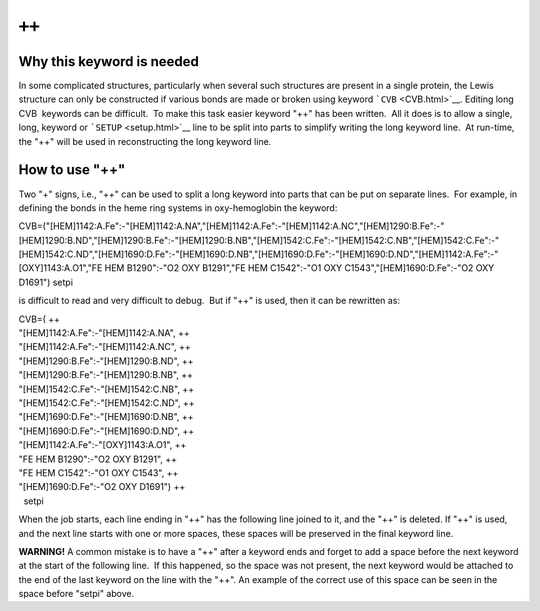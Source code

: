 .. _plusplus:

``++``
======

Why this keyword is needed
~~~~~~~~~~~~~~~~~~~~~~~~~~

In some complicated structures, particularly when several such
structures are present in a single protein, the Lewis structure can only
be constructed if various bonds are made or broken using keyword
```CVB`` <CVB.html>`__. Editing long CVB  keywords can be difficult.  To
make this task easier keyword "++" has been written.  All it does is to
allow a single, long, keyword or ```SETUP`` <setup.html>`__ line to be
split into parts to simplify writing the long keyword line.  At
run-time, the "++" will be used in reconstructing the long keyword line.

How to use "++"
~~~~~~~~~~~~~~~

Two "+" signs, i.e., "++" can be used to split a long keyword into parts
that can be put on separate lines.  For example, in defining the bonds
in the heme ring systems in oxy-hemoglobin the keyword:

CVB=("[HEM]1142:A.Fe":-"[HEM]1142:A.NA","[HEM]1142:A.Fe":-"[HEM]1142:A.NC","[HEM]1290:B.Fe":-"[HEM]1290:B.ND","[HEM]1290:B.Fe":-"[HEM]1290:B.NB","[HEM]1542:C.Fe":-"[HEM]1542:C.NB","[HEM]1542:C.Fe":-"[HEM]1542:C.ND","[HEM]1690:D.Fe":-"[HEM]1690:D.NB","[HEM]1690:D.Fe":-"[HEM]1690:D.ND","[HEM]1142:A.Fe":-"[OXY]1143:A.O1","FE
HEM B1290":-"O2 OXY B1291","FE HEM C1542":-"O1 OXY
C1543","[HEM]1690:D.Fe":-"O2 OXY D1691") setpi

is difficult to read and very difficult to debug.  But if "++" is used,
then it can be rewritten as:

| CVB=( ++
| "[HEM]1142:A.Fe":-"[HEM]1142:A.NA", ++
| "[HEM]1142:A.Fe":-"[HEM]1142:A.NC", ++
| "[HEM]1290:B.Fe":-"[HEM]1290:B.ND", ++
| "[HEM]1290:B.Fe":-"[HEM]1290:B.NB", ++
| "[HEM]1542:C.Fe":-"[HEM]1542:C.NB", ++
| "[HEM]1542:C.Fe":-"[HEM]1542:C.ND", ++
| "[HEM]1690:D.Fe":-"[HEM]1690:D.NB", ++
| "[HEM]1690:D.Fe":-"[HEM]1690:D.ND", ++
| "[HEM]1142:A.Fe":-"[OXY]1143:A.O1", ++
| "FE HEM B1290":-"O2 OXY B1291", ++
| "FE HEM C1542":-"O1 OXY C1543", ++
| "[HEM]1690:D.Fe":-"O2 OXY D1691") ++
|   setpi

When the job starts, each line ending in "++" has the following line
joined to it, and the "++" is deleted. If "++" is used, and the next
line starts with one or more spaces, these spaces will be preserved in
the final keyword line.

**WARNING!** A common mistake is to have a "++" after a keyword ends and
forget to add a space before the next keyword at the start of the
following line.  If this happened, so the space was not present, the
next keyword would be attached to the end of the last keyword on the
line with the "++". An example of the correct use of this space can be
seen in the space before "setpi" above.
